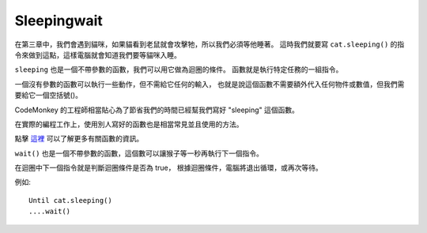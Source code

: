 #############
Sleepingwait
#############

在第三章中，我們會遇到貓咪，如果貓看到老鼠就會攻擊牠，所以我們必須等他睡著。
這時我們就要寫 ``cat.sleeping()`` 的指令來做到這點，這樣電腦就會知道我們要等貓咪入睡。

.. image:: /images/untilcatgif.gif

``sleeping`` 也是一個不帶參數的函數，我們可以用它做為迴圈的條件。
函數就是執行特定任務的一組指令。

一個沒有參數的函數可以執行一些動作，但不需給它任何的輸入，
也就是說這個函數不需要額外代入任何物件或數值，但我們需要給它一個空括號()。

CodeMonkey 的工程師相當貼心為了節省我們的時間已經幫我們寫好 "sleeping" 這個函數。

在實際的編程工作上，使用別人寫好的函數也是相當常見並且使用的方法。

點擊 `這裡 <Function.html>`_ 可以了解更多有關函數的資訊。

``wait()`` 也是一個不帶參數的函數，這個數可以讓猴子等一秒再執行下一個指令。

在迴圈中下一個指令就是判斷迴圈條件是否為 true，
根據迴圈條件，電腦將退出循環，或再次等待。

例如:

::

  Until cat.sleeping()
  ....wait()
